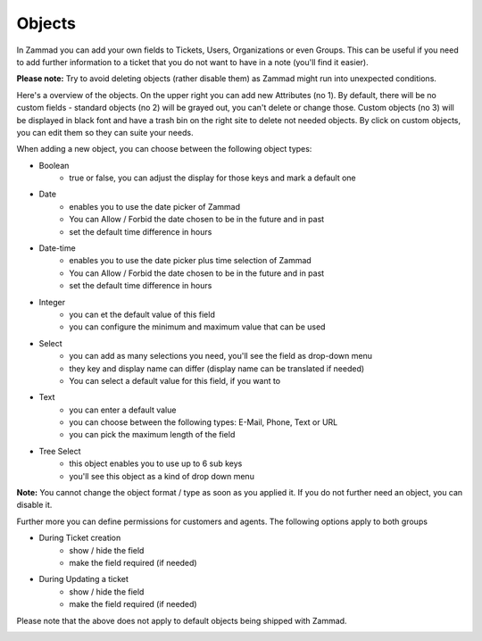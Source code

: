 Objects
*******

In Zammad you can add your own fields to Tickets, Users, Organizations or even Groups. 
This can be useful if you need to add further information to a ticket that you do not want to have in a note (you'll find it easier).

**Please note:** Try to avoid deleting objects (rather disable them) as Zammad might run into unexpected conditions.

.. image:: images/system/objects-1.jpg

Here's a overview of the objects. On the upper right you can add new Attributes (no 1).
By default, there will be no custom fields - standard objects (no 2) will be grayed out, you can't delete or change those. 
Custom objects (no 3) will be displayed in black font and have a trash bin on the right site to delete not needed objects.
By click on custom objects, you can edit them so they can suite your needs.

When adding a new object, you can choose between the following object types:


- Boolean
   - true or false, you can adjust the display for those keys and mark a default one
- Date
   - enables you to use the date picker of Zammad
   - You can Allow / Forbid the date chosen to be in the future and in past
   - set the default time difference in hours
- Date-time
   - enables you to use the date picker plus time selection of Zammad
   - You can Allow / Forbid the date chosen to be in the future and in past
   - set the default time difference in hours
- Integer
   - you can et the default value of this field 
   - you can configure the minimum and maximum value that can be used
- Select
   - you can add as many selections you need, you'll see the field as drop-down menu
   - they key and display name can differ (display name can be translated if needed) 
   - You can select a default value for this field, if you want to 
- Text
   - you can enter a default value 
   - you can choose between the following types: E-Mail, Phone, Text or URL
   - you can pick the maximum length of the field
- Tree Select
   - this object enables you to use up to 6 sub keys
   - you'll see this object as a kind of drop down menu 
   
**Note:** You cannot change the object format / type as soon as you applied it.
If you do not further need an object, you can disable it.

Further more you can define permissions for customers and agents. The following options apply to both groups

- During Ticket creation
   - show / hide the field 
   - make the field required (if needed)
- During Updating a ticket
   - show / hide the field 
   - make the field required (if needed)
   
Please note that the above does not apply to default objects being shipped with Zammad.

.. image:: images/system/objects-2.jpg